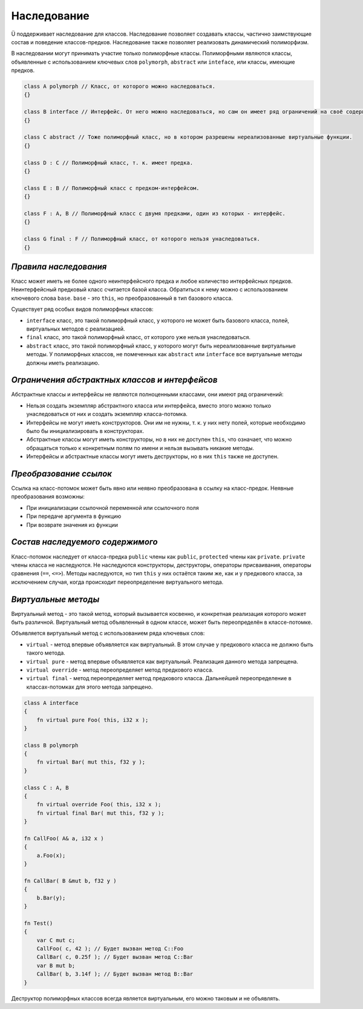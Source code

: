 Наследование
============

Ü поддерживает наследование для классов. Наследование позволяет создавать классы, частично заимствующие состав и поведение классов-предков.
Наследование также позволяет реализовать динамический полиморфизм.

В наследовании могут принимать участие только полиморфные классы. Полиморфными являются классы, объявленные с использованием ключевых слов ``polymorph``, ``abstract`` или ``inteface``, или классы, имеющие предков.

.. code-block:: u_spr

   class A polymorph // Класс, от которого можно наследоваться.
   {}
   
   class B interface // Интерфейс. От него можно наследоваться, но сам он имеет ряд ограничений на своё содержимое.
   {}
   
   class C abstract // Тоже полиморфный класс, но в котором разрешены нереализованные виртуальные функции.
   {}
   
   class D : C // Полиморфный класс, т. к. имеет предка.
   {}
   
   class E : B // Полиморфный класс с предком-интерфейсом.
   {}
   
   class F : A, B // Полиморфный класс с двумя предками, один из которых - интерфейс.
   {}
   
   class G final : F // Полиморфный класс, от которого нельзя унаследоваться.
   {}

**********************
*Правила наследования*
**********************

Класс может иметь не более одного неинтерфейсного предка и любое количество интерфейсных предков.
Неинтерфейсный предковый класс считается базой класса. Обратиться к нему можно с использованием ключевого слова ``base``.
``base`` - это ``this``, но преобразованный в тип базового класса.

Существует ряд особых видов полиморфных классов:

* ``interface`` класс, это такой полиморфный класс, у которого не может быть базового класса, полей, виртуальных методов с реализацией.
* ``final`` класс, это такой полиморфный класс, от которого уже нельзя унаследоваться.
* ``abstract`` класс, это такой полиморфный класс, у которого могут быть нереализованные виртуальные методы. У полиморфных классов, не помеченных как ``abstract`` или ``interface`` все виртуальные методы должны иметь реализацию.

***********************************************
*Ограничения абстрактных классов и интерфейсов*
***********************************************

Абстрактные классы и интерфейсы не являются полноценными классами, они имеют ряд ограничений:

* Нельзя создать экземпляр абстрактного класса или интерфейса, вместо этого можно только унаследоваться от них и создать экземпляр класса-потомка.
* Интерфейсы не могут иметь конструкторов. Они им не нужны, т. к. у них нету полей, которые необходимо было бы инициализировать в конструкторах.
* Абстрактные классы могут иметь конструкторы, но в них не доступен ``this``, что означает, что можно обращаться только к конкретным полям по имени и нельзя вызывать никакие методы.
* Интерфейсы и абстрактные классы могут иметь деструкторы, но в них ``this`` также не доступен.

***********************
*Преобразование ссылок*
***********************

Ссылка на класс-потомок может быть явно или неявно преобразована в ссылку на класс-предок.
Неявные преобразования возможны:

* При инициализации ссылочной переменной или ссылочного поля
* При передаче аргумента в функцию
* При возврате значения из функции

*********************************
*Состав наследуемого содержимого*
*********************************

Класс-потомок наследует от класса-предка ``public`` члены как ``public``, ``protected`` члены как ``private``. ``private`` члены класса не наследуются.
Не наследуются конструкторы, деструкторы, операторы присваивания, операторы сравнения (``==``, ``<=>``).
Методы наследуются, но тип ``this`` у них остаётся таким же, как и у предкового класса, за исключением случая, когда происходит переопределение виртуального метода.

********************
*Виртуальные методы*
********************

Виртуальный метод - это такой метод, который вызывается косвенно, и конкретная реализация которого может быть различной.
Виртуальный метод объявленный в одном классе, может быть переопределён в классе-потомке.

Объявляется виртуальный метод с использованием ряда ключевых слов:

* ``virtual`` - метод впервые объявляется как виртуальный. В этом случае у предкового класса не должно быть такого метода.
* ``virtual pure`` - метод впервые объявляется как виртуальный. Реализация данного метода запрещена.
* ``virtual override`` - метод переопределяет метод предкового класса.
* ``virtual final`` - метод переопределяет метод предкового класса. Дальнейшей переопределение в классах-потомках для этого метода запрещено.

.. code-block:: u_spr

   class A interface
   {
       fn virtual pure Foo( this, i32 x );
   }
   
   class B polymorph
   {
       fn virtual Bar( mut this, f32 y );
   }
   
   class C : A, B
   {
       fn virtual override Foo( this, i32 x );
       fn virtual final Bar( mut this, f32 y );
   }

   fn CallFoo( A& a, i32 x )
   {
       a.Foo(x);
   }
   
   fn CallBar( B &mut b, f32 y )
   {
       b.Bar(y);
   }
   
   fn Test()
   {
       var C mut c;
       CallFoo( c, 42 ); // Будет вызван метод С::Foo
       CallBar( c, 0.25f ); // Будет вызван метод C::Bar
       var B mut b;
       CallBar( b, 3.14f ); // Будет вызван метод B::Bar
   }

Деструктор полиморфных классов всегда является виртуальным, его можно таковым и не объявлять.
